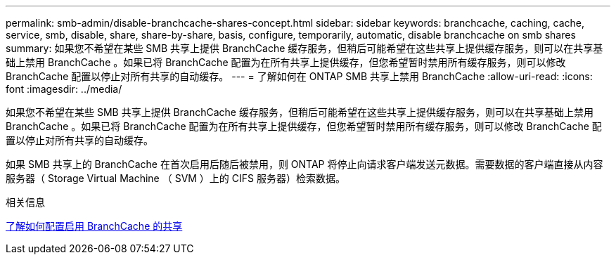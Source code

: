 ---
permalink: smb-admin/disable-branchcache-shares-concept.html 
sidebar: sidebar 
keywords: branchcache, caching, cache, service, smb, disable, share, share-by-share, basis, configure, temporarily, automatic, disable branchcache on smb shares 
summary: 如果您不希望在某些 SMB 共享上提供 BranchCache 缓存服务，但稍后可能希望在这些共享上提供缓存服务，则可以在共享基础上禁用 BranchCache 。如果已将 BranchCache 配置为在所有共享上提供缓存，但您希望暂时禁用所有缓存服务，则可以修改 BranchCache 配置以停止对所有共享的自动缓存。 
---
= 了解如何在 ONTAP SMB 共享上禁用 BranchCache
:allow-uri-read: 
:icons: font
:imagesdir: ../media/


[role="lead"]
如果您不希望在某些 SMB 共享上提供 BranchCache 缓存服务，但稍后可能希望在这些共享上提供缓存服务，则可以在共享基础上禁用 BranchCache 。如果已将 BranchCache 配置为在所有共享上提供缓存，但您希望暂时禁用所有缓存服务，则可以修改 BranchCache 配置以停止对所有共享的自动缓存。

如果 SMB 共享上的 BranchCache 在首次启用后随后被禁用，则 ONTAP 将停止向请求客户端发送元数据。需要数据的客户端直接从内容服务器（ Storage Virtual Machine （ SVM ）上的 CIFS 服务器）检索数据。

.相关信息
xref:configure-branchcache-enabled-shares-concept.adoc[了解如何配置启用 BranchCache 的共享]
